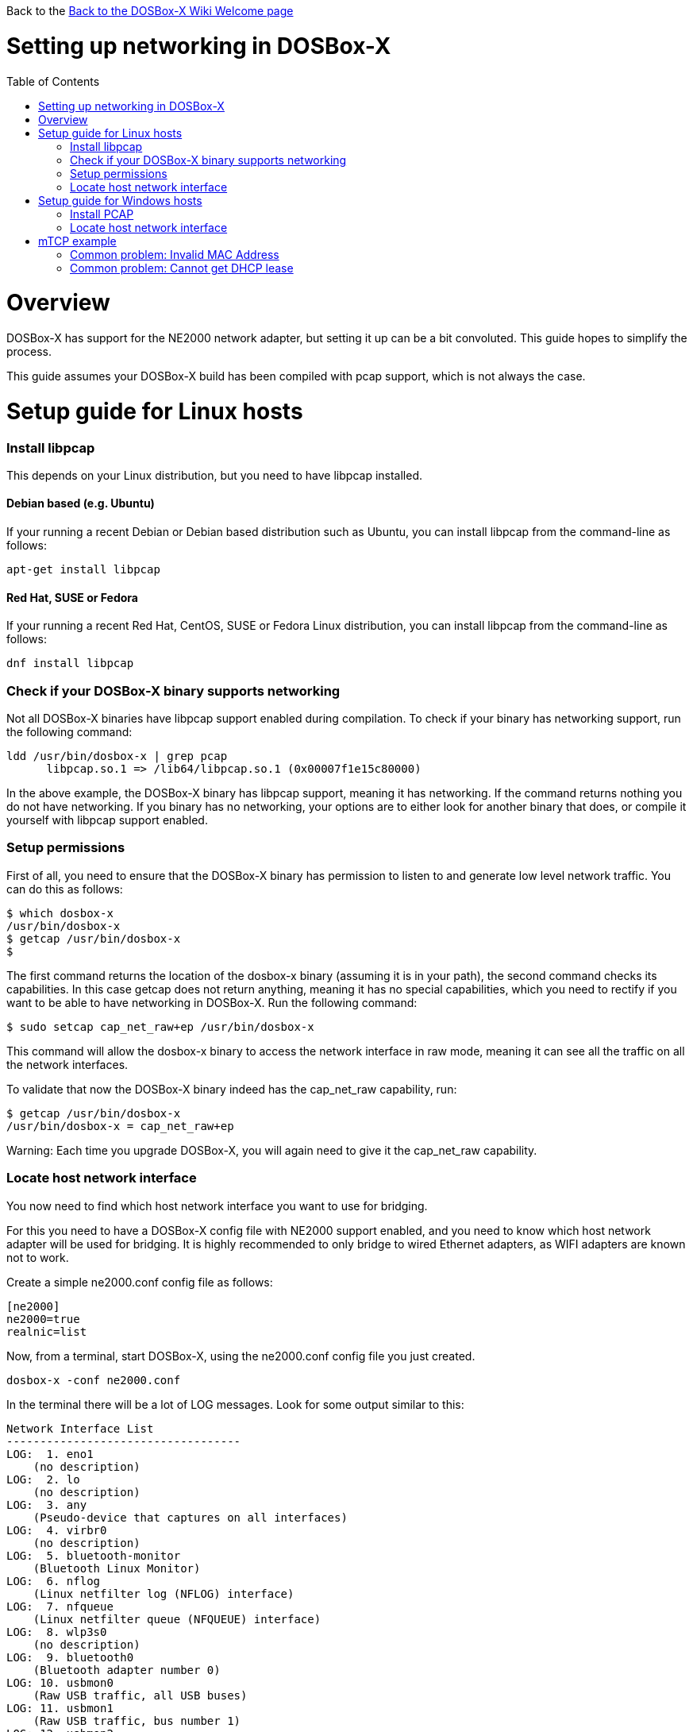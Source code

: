 :toc: macro

Back to the link:Home[Back to the DOSBox-X Wiki Welcome page]

# Setting up networking in DOSBox-X

toc::[]

# Overview
DOSBox-X has support for the NE2000 network adapter, but setting it up can be a bit convoluted. This guide hopes to simplify the process.

This guide assumes your DOSBox-X build has been compiled with pcap support, which is not always the case.

# Setup guide for Linux hosts
### Install libpcap
This depends on your Linux distribution, but you need to have libpcap installed.

#### Debian based (e.g. Ubuntu)
If your running a recent Debian or Debian based distribution such as Ubuntu, you can install libpcap from the command-line as follows:
....
apt-get install libpcap
....
#### Red Hat, SUSE or Fedora
If your running a recent Red Hat, CentOS, SUSE or Fedora Linux distribution, you can install libpcap from the command-line as follows:
....
dnf install libpcap
....

### Check if your DOSBox-X binary supports networking
Not all DOSBox-X binaries have libpcap support enabled during compilation. To check if your binary has networking support, run the following command:

....
ldd /usr/bin/dosbox-x | grep pcap
      libpcap.so.1 => /lib64/libpcap.so.1 (0x00007f1e15c80000)
....

In the above example, the DOSBox-X binary has libpcap support, meaning it has networking. If the command returns nothing you do not have networking.
If you binary has no networking, your options are to either look for another binary that does, or compile it yourself with libpcap support enabled.

### Setup permissions
First of all, you need to ensure that the DOSBox-X binary has permission to listen to and generate low level network traffic. You can do this as follows:

....
$ which dosbox-x
/usr/bin/dosbox-x
$ getcap /usr/bin/dosbox-x
$
....
The first command returns the location of the dosbox-x binary (assuming it is in your path), the second command checks its capabilities. In this case getcap does not return anything, meaning it has no special capabilities, which you need to rectify if you want to be able to have networking in DOSBox-X. Run the following command:

....
$ sudo setcap cap_net_raw+ep /usr/bin/dosbox-x
....

This command will allow the dosbox-x binary to access the network interface in raw mode, meaning it can see all the traffic on all the network interfaces.

To validate that now the DOSBox-X binary indeed has the cap_net_raw capability, run:

....
$ getcap /usr/bin/dosbox-x
/usr/bin/dosbox-x = cap_net_raw+ep
....

Warning: Each time you upgrade DOSBox-X, you will again need to give it the cap_net_raw capability.

### Locate host network interface
You now need to find which host network interface you want to use for bridging.

For this you need to have a DOSBox-X config file with NE2000 support enabled, and you need to know which host network adapter will be used for bridging. It is highly recommended to only bridge to wired Ethernet adapters, as WIFI adapters are known not to work.

Create a simple ne2000.conf config file as follows:

....
[ne2000]
ne2000=true
realnic=list
....

Now, from a terminal, start DOSBox-X, using the ne2000.conf config file you just created.

....
dosbox-x -conf ne2000.conf
....

In the terminal there will be a lot of LOG messages. Look for some output similar to this:

....
Network Interface List
-----------------------------------
LOG:  1. eno1
    (no description)
LOG:  2. lo
    (no description)
LOG:  3. any
    (Pseudo-device that captures on all interfaces)
LOG:  4. virbr0
    (no description)
LOG:  5. bluetooth-monitor
    (Bluetooth Linux Monitor)
LOG:  6. nflog
    (Linux netfilter log (NFLOG) interface)
LOG:  7. nfqueue
    (Linux netfilter queue (NFQUEUE) interface)
LOG:  8. wlp3s0
    (no description)
LOG:  9. bluetooth0
    (Bluetooth adapter number 0)
LOG: 10. usbmon0
    (Raw USB traffic, all USB buses)
LOG: 11. usbmon1
    (Raw USB traffic, bus number 1)
LOG: 12. usbmon2
    (Raw USB traffic, bus number 2)
LOG: 13. usbmon3
    (Raw USB traffic, bus number 3)
LOG: 14. usbmon4
    (Raw USB traffic, bus number 4)
LOG: 15. virbr0-nic
    (no description)
....

That is an example of the network interfaces that were detected for my Linux PC. Now look at your own list, and locate an appropriate adapter to use.
In the above example, 1 is the integrated Ethernet of the PC, which we will use.

Edit the ne2000.conf config file and change realnic= to the value of your chosen network interface. e.g.:

....
[ne2000]
ne2000=true
realnic=1
....

You can merge your config snippet with your Windows for Workgroups, Windows 95 or 98 config file, or use it to run something like mTCP in DOSBox-X.

*Notes*

* Bridging to a WIFI adapter is unlikely to work, as most WIFI adapters or their drivers don't support true promiscuous mode
* The order of the _Network Interface List_ is unfortunately not static, plugging or unplugging devices, or launching virtual machines (KVM, VirtualBox, VMware) can cause the order to change, and cause networking to break.

# Setup guide for Windows hosts
## Install PCAP
First you need to install PCAP support. As WinPcap is no longer maintained, Npcap seems the best candidate these days:
https://nmap.org/npcap/

## Locate host network interface
You now need to find which host network interface you want to use for bridging.

For this you need to have a DOSBox-X config file with NE2000 support enabled, and you need to know which host network adapter will be used for bridging. It is highly recommended to only bridge to wired Ethernet adapters, as WIFI adapters are known not to work.

Create a simple ne2000.conf config file as follows:

....
[ne2000]
ne2000=true
realnic=list
....

Now, from a command prompt, start DOSBox-X, using the ne2000.conf config file you just created.

....
dosbox-x -console -conf ne2000.conf
....

In addition to the dosbox-x window, you will get a console window with lots of LOG messages. In these LOG messages look for some output similar to this:

....
LOG:  1. rpcap://\Device\NPF_{AAAAAAAA-BBBB-CCCC-DDDD-XXXXXXXXXXXX}
    (Network adapter 'NdisWan Adapter' on local host)
LOG:  2. rpcap://\Device\NPF_{AAAAAAAA-BBBB-CCCC-DDDD-XXXXXXXXXXXX}
    (Network adapter 'Generic Mobile Broadband Adapter' on local host)
LOG:  3. rpcap://\Device\NPF_{AAAAAAAA-BBBB-CCCC-DDDD-XXXXXXXXXXXX}
    (Network adapter 'Microsoft' on local host)
LOG:  4. rpcap://\Device\NPF_{AAAAAAAA-BBBB-CCCC-DDDD-XXXXXXXXXXXX}
    (Network adapter 'Microsoft' on local host)
LOG:  5. rpcap://\Device\NPF_{AAAAAAAA-BBBB-CCCC-DDDD-XXXXXXXXXXXX}
    (Network adapter 'NdisWan Adapter' on local host)
LOG:  6. rpcap://\Device\NPF_{AAAAAAAA-BBBB-CCCC-DDDD-XXXXXXXXXXXX}
    (Network adapter 'Microsoft' on local host)
LOG:  7. rpcap://\Device\NPF_{AAAAAAAA-BBBB-CCCC-DDDD-XXXXXXXXXXXX}
    (Network adapter 'NdisWan Adapter' on local host)
LOG:  8. rpcap://\Device\NPF_{AAAAAAAA-BBBB-CCCC-DDDD-XXXXXXXXXXXX}
    (Network adapter 'Microsoft' on local host)
LOG:  9. rpcap://\Device\NPF_{AAAAAAAA-BBBB-CCCC-DDDD-XXXXXXXXXXXX}
    (Network adapter 'Realtek USB NIC' on local host)
LOG: 10. rpcap://\Device\NPF_Loopback
    (Network adapter 'Adapter for loopback traffic capture' on local host)
LOG: 11. rpcap://\Device\NPF_{AAAAAAAA-BBBB-CCCC-DDDD-XXXXXXXXXXXX}
    (Network adapter 'Intel(R) Ethernet Connection I219-V' on local host)
....

That is an example of the network interfaces that were detected for my Windows 10 PC (with the UUIDs masked). Now look at your own list, and locate an appropriate adapter to use.
In the above example, 9 is the USB Ethernet adapter I want to use. It may take you a few tries to find the correct adapter.

Edit the ne2000.conf config file and change realnic= to the value of your chosen network interface. e.g.:

....
[ne2000]
ne2000=true
realnic=9
....

You can merge your config snippet with your Windows for Workgroups, Windows 95 or 98 config file, or use it to run something like mTCP in DOSBox-X.

# mTCP example
This example uses mTCP to test if networking is working in DOSBox-X.

This first of all requires that you download the latest version of mTCP, and a NE2000 DOS packet driver.

*External links*

* link:https://www.brutman.com/mTCP/mTCP.html[mTCP homepage]
* link:http://www.georgpotthast.de/sioux/packet.htm[DOS Packet drivers]

unzip both mTCP and the NE2000 DOS Packet driver into a directory. In the below example the directory is named "mtcp", then start DOSBox-X with the ne2000.conf config file that you created:

....
dosbox-x -conf ne2000.conf
....
Now in DOSBox-X run the following commands:
....
MOUNT C mtcp
C:
SET MTCPCFG=C:\SAMPLES\SAMPLE.CFG
NE2000 0x60 3 0x300
DHCP
....
If all worked fine, you should have gotten a IP address, and you can now do something like
....
PING google.com
....

### Common problem: Invalid MAC Address
When loading the NE2000 DOS Packet driver you get an all FF MAC address:

....
C:\>NE2000 0x60 3 0x300
Packet driver for NE2000, version 11.4.3
Packet driver skeleton copyright 1988-93, Crynwr Software.
This program is freely copyable; source must be available; NO WARRANTY.
See the file COPYING.DOC for details; send FAX to +1-315-268-9201 for a copy.

System: [345]86 processor, ISA bus, Two 8259s
Packet driver software interrupt is 0x60 (96)
Interrupt number 0x3 (3)
I/O port 0x300 (768)
My Ethernet address is FF:FF:FF:FF:FF:FF
....

This can actually have several causes.

1. Your DOSBox-X binary lacks networking support
2. (Linux) Your DOSBox-X binary does not have the right permissions to access networking
3. You do not have PCAP installed (libpcap on Linux, Npcap on Windows)
4. When loading the NE2000 driver you gave the wrong IRQ or IO port.
** This should only effect non-standard setups where you specified a different nicirq= or nicbase= in your ne2000.conf config file.

### Common problem: Cannot get DHCP lease
When starting DHCP you get only timeouts.

....
C:\>DHCP
mTCP DHCP Client by M Brutman (mbbrutman@gmail.com) (C)opyright 2008-2020
Version: Mar  7 2020

Timeout per request: 10 seconds, Retry attempts: 3
Sending DHCP requests, Press [ESC] to abort.

DHCP request sent, attempt 1: Timeout
DHCP request sent, attempt 2: Timeout
DHCP request sent, attempt 3: Timeout

Error: Your Ethernet card reported an error for every packet we sent.
Check your cabling and packet driver settings, including the hardware IRQ.
....
This can actually have several causes.

1. Check if you got a valid MAC address when loading the NE2000 packet driver.
2. Try to set REALNIC= in your ne2000.conf config file to a different network interface. In particular WIFI interfaces may be problematic, so try a wired Ethernet instead.
3. Perhaps you don't have a DHCP server on your network, or it is configured to only listen to known MAC addresses. Try to set manual IP settings, suitable for your network, at the bottom of SAMPLES/SAMPLE.CFG and try if you can ping.
